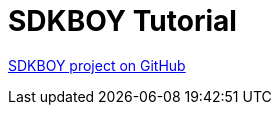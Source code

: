 [#_sdkboy_tutorial]
= SDKBOY Tutorial

link:https://github.com/codion-is/sdkboy[SDKBOY project on GitHub]